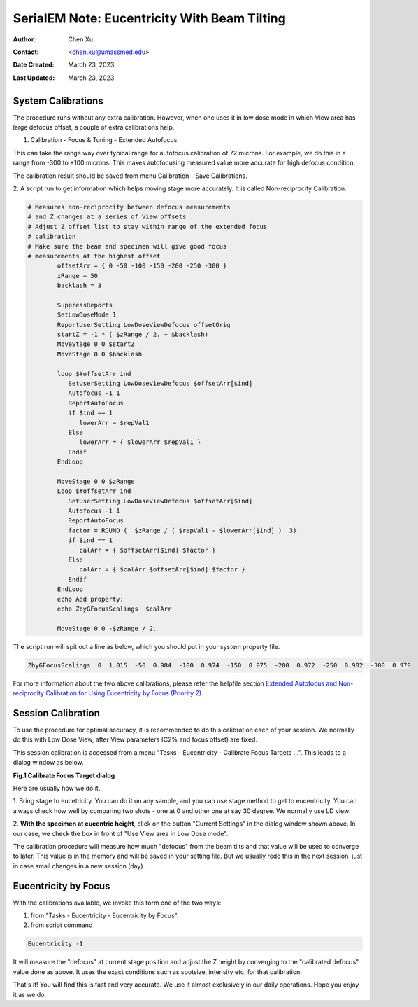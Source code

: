.. _SerialEM_note_eucentricity_with_beamtilting:

SerialEM Note: Eucentricity With Beam Tilting
=============================================

:Author: Chen Xu
:Contact: <chen.xu@umassmed.edu>
:Date Created: March 23, 2023
:Last Updated: March 23, 2023

.. glossary::

   Abstract
      A few years ago, I wrote a note `More About Z
      Height <https://sphinx-emdocs.readthedocs.io/en/latest/serialEM-note-more-about-z-height.html>`_.
      It describes how to use Beam Tilt method to perform eucentric height
      procedure, using a script. Since then, this beam tilting method has
      been built in and can be accessed from menu "Tasks - Eucentricity -
      Eucentricity by Focus". It is faster and more robust than using scripting, 
      although the ideas behind them are very much the same. 

      In this note, I give more thorough information about how to
      prepare to use it and how to use in Low Dose mode.  
      
.. _system_calibration:

System Calibrations 
-------------------

The procedure runs without any extra calibration. However, when one uses it
in low dose mode in which View area has large defocus offset, a couple of
extra calibrations help. 

1. Calibration - Focus & Tuning - Extended Autofocus

This can take the range way over typical range for autofocus calibration of 72
microns. For example, we do this in a range from -300 to +100 microns. This
makes autofocusing measured value more accurate for high defocus condition. 

The calibration result should be saved from menu Calibration - Save
Calibrations. 

2. A script run to get information which helps moving stage more accurately. 
It is called Non-reciprocity Calibration.

.. code-block:: ruby

   # Measures non-reciprocity between defocus measurements
   # and Z changes at a series of View offsets
   # Adjust Z offset list to stay within range of the extended focus
   # calibration
   # Make sure the beam and specimen will give good focus
   # measurements at the highest offset
           offsetArr = { 0 -50 -100 -150 -200 -250 -300 }
           zRange = 50
           backlash = 3
   
           SuppressReports
           SetLowDoseMode 1
           ReportUserSetting LowDoseViewDefocus offsetOrig
           startZ = -1 * ( $zRange / 2. + $backlash)
           MoveStage 0 0 $startZ
           MoveStage 0 0 $backlash
   
           loop $#offsetArr ind
              SetUserSetting LowDoseViewDefocus $offsetArr[$ind]
              Autofocus -1 1
              ReportAutoFocus
              if $ind == 1
                 lowerArr = $repVal1
              Else
                 lowerArr = { $lowerArr $repVal1 }
              Endif
           EndLoop
   
           MoveStage 0 0 $zRange
           Loop $#offsetArr ind
              SetUserSetting LowDoseViewDefocus $offsetArr[$ind]
              Autofocus -1 1
              ReportAutoFocus
              factor = ROUND (  $zRange / ( $repVal1 - $lowerArr[$ind] )  3)
              if $ind == 1
                 calArr = { $offsetArr[$ind] $factor }
              Else
                 calArr = { $calArr $offsetArr[$ind] $factor }
              Endif
           EndLoop
           echo Add property:
           echo ZbyGFocusScalings  $calArr
   
           MoveStage 0 0 -$zRange / 2.


The script run will spit out a line as below, which you should put in your
system property file.

.. code-block:: ruby

   ZbyGFocusScalings  0  1.015  -50  0.984  -100  0.974  -150  0.975  -200  0.972  -250  0.982  -300  0.979

For more information about the two above calibrations, please refer the
helpfile section `Extended Autofocus and Non-reciprocity Calibration for Using
Eucentricity by Focus (Priority 2) <https://bio3d.colorado.edu/SerialEM/betaHlp/html/setting_up_serialem.htm#z_by_g_setup>`_.

Session Calibration
-------------------

To use the procedure for optimal accuracy, it is recommended to do this
calibration each of your session. We normally do this with Low Dose View, 
after View parameters (C2% and focus offset) are fixed. 

This session calibration is accessed from a menu "Tasks - Eucentricity -
Calibrate Focus Targets ...". This leads to a dialog window as below. 

**Fig.1 Calibrate Focus Target dialog**

.. image:: ../images/cal-Z-dialog.png
   :scale: 30 %
   :alt: Calibrate Focus Target
   :align: center

Here are usually how we do it. 

1. Bring stage to eucetricity. You can do it on any sample, and you can use
stage method to get to eucentricity. You can always check how well by
comparing two shots - one at 0 and other one at say 30 degree. We normally
use LD view. 

2. **With the specimen at eucentric height**, click on the button "Current
Settings" in the dialog window shown above. In our case, we check the box in
front of "Use View area in Low Dose mode". 

The calibration procedure will measure how much "defocus" from the beam
tilts and that value will be used to converge to later. This value is in the
memory and will be saved in your setting file. But we usually redo this in the
next session, just in case small changes in a new session (day). 

Eucentricity by Focus
---------------------

With the calibrations available, we invoke this form one of the two ways:

1. from "Tasks - Eucentricity - Eucentricity by Focus".  

2. from script command 

.. code-block:: ruby

   Eucentricity -1
   
It will measure the "defocus" at current stage
position and adjust the Z height by converging to the "calibrated defocus"
value done as above. It uses the exact conditions such as spotsize, intensity 
etc. for that calibration.

That's it! You will find this is fast and very accurate. We use it almost
exclusively in our daily operations. Hope you enjoy it as we do.

